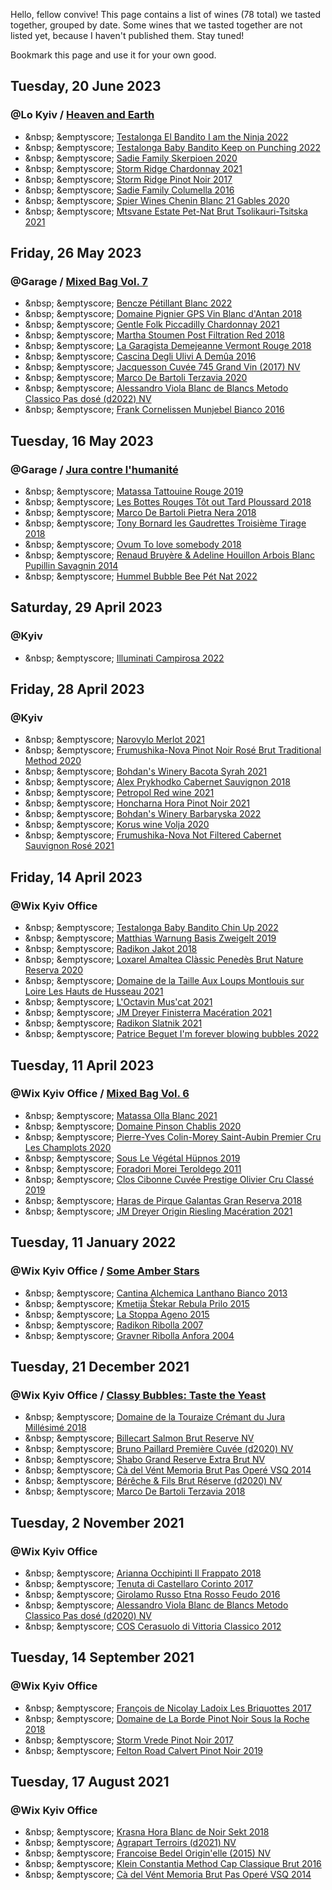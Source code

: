 Hello, fellow convive! This page contains a list of wines (78 total) we tasted together, grouped by date. Some wines that we tasted together are not listed yet, because I haven't published them. Stay tuned!

Bookmark this page and use it for your own good.

#+begin_export html
<div class="rating-list">
#+end_export

** Tuesday, 20 June 2023

*** @Lo Kyiv / [[barberry:/posts/2023-06-20-south-africa][Heaven and Earth]]

- &nbsp; &emptyscore; [[barberry:/wines/8f825abb-5543-40ac-a42d-44fd1edf1a7d][Testalonga El Bandito I am the Ninja 2022]]
- &nbsp; &emptyscore; [[barberry:/wines/f70047ef-3506-4395-ba7d-c6867ab3bd5b][Testalonga Baby Bandito Keep on Punching 2022]]
- &nbsp; &emptyscore; [[barberry:/wines/d71fb0cc-4414-437e-8870-a4ef45c8abd8][Sadie Family Skerpioen 2020]]
- &nbsp; &emptyscore; [[barberry:/wines/817f34e2-6083-474d-8458-452569fdbf8a][Storm Ridge Chardonnay 2021]]
- &nbsp; &emptyscore; [[barberry:/wines/967d2311-5188-4cdb-ac6a-6ec94c6e40e0][Storm Ridge Pinot Noir 2017]]
- &nbsp; &emptyscore; [[barberry:/wines/f9b6ea46-f032-45c3-b18f-951508064989][Sadie Family Columella 2016]]
- &nbsp; &emptyscore; [[barberry:/wines/9555acaa-05b1-4adc-b0b5-8d04c5b91016][Spier Wines Chenin Blanc 21 Gables 2020]]
- &nbsp; &emptyscore; [[barberry:/wines/149668d8-4c02-44c0-8955-8d6028e35c92][Mtsvane Estate Pet-Nat Brut Tsolikauri-Tsitska 2021]]

** Friday, 26 May 2023

*** @Garage / [[barberry:/posts/2023-05-26-mixed-bag][Mixed Bag Vol. 7]]

- &nbsp; &emptyscore; [[barberry:/wines/c351d3ca-8616-4b7b-b62b-35b7f3cda8ad][Bencze Pétillant Blanc 2022]]
- &nbsp; &emptyscore; [[barberry:/wines/c3fe7282-9b75-4931-88e4-1eca262675ff][Domaine Pignier GPS Vin Blanc d'Antan 2018]]
- &nbsp; &emptyscore; [[barberry:/wines/ca344bfa-6acb-4a5a-ac48-74183010ef1f][Gentle Folk Piccadilly Chardonnay 2021]]
- &nbsp; &emptyscore; [[barberry:/wines/19d4111f-d367-402c-8ee8-135e83eb43d6][Martha Stoumen Post Filtration Red 2018]]
- &nbsp; &emptyscore; [[barberry:/wines/eb815a42-3c39-4b70-9cb7-a2795d305fe8][La Garagista Demejeanne Vermont Rouge 2018]]
- &nbsp; &emptyscore; [[barberry:/wines/767d4390-7fb8-43cf-9a82-da02266342a3][Cascina Degli Ulivi A Demûa 2016]]
- &nbsp; &emptyscore; [[barberry:/wines/ee5b5dd8-f797-4172-9614-ee55c2ec5d9f][Jacquesson Cuvée 745 Grand Vin (2017) NV]]
- &nbsp; &emptyscore; [[barberry:/wines/1893422e-70fc-4fb0-b984-bccfca0d3ace][Marco De Bartoli Terzavia 2020]]
- &nbsp; &emptyscore; [[barberry:/wines/c44832eb-c5eb-44e8-891b-7d0dde919a61][Alessandro Viola Blanc de Blancs Metodo Classico Pas dosé (d2022) NV]]
- &nbsp; &emptyscore; [[barberry:/wines/33560580-ef8c-4016-88e3-c2cc36d554f0][Frank Cornelissen Munjebel Bianco 2016]]

** Tuesday, 16 May 2023

*** @Garage / [[barberry:/posts/2023-05-16-jura][Jura contre l'humanité]]

- &nbsp; &emptyscore; [[barberry:/wines/a36b4d58-afe8-4fed-88ae-1d9b582e97dc][Matassa Tattouine Rouge 2019]]
- &nbsp; &emptyscore; [[barberry:/wines/3e07d3ab-d122-4eee-94dd-0770a526125b][Les Bottes Rouges Tôt out Tard Ploussard 2018]]
- &nbsp; &emptyscore; [[barberry:/wines/c2a1ba1f-6ed7-4c0f-bcd3-a497501d5912][Marco De Bartoli Pietra Nera 2018]]
- &nbsp; &emptyscore; [[barberry:/wines/18504209-097a-41cc-b6ac-e1cf5d449b37][Tony Bornard les Gaudrettes Troisième Tirage 2018]]
- &nbsp; &emptyscore; [[barberry:/wines/68aa146e-d0bc-4688-8e46-9e4f7bfd3c26][Ovum To love somebody 2018]]
- &nbsp; &emptyscore; [[barberry:/wines/e4351bcf-6fd6-4b71-b3ac-acf63e9c45e1][Renaud Bruyère & Adeline Houillon Arbois Blanc Pupillin Savagnin 2014]]
- &nbsp; &emptyscore; [[barberry:/wines/8055f252-7ce7-46e9-95e3-28e386d0ae21][Hummel Bubble Bee Pét Nat 2022]]

** Saturday, 29 April 2023

*** @Kyiv

- &nbsp; &emptyscore; [[barberry:/wines/f848442a-7da4-4030-a0a6-ed0449dd2853][Illuminati Campirosa 2022]]

** Friday, 28 April 2023

*** @Kyiv

- &nbsp; &emptyscore; [[barberry:/wines/38a928d9-d363-4990-9b6b-3a939ec4bfd4][Narovylo Merlot 2021]]
- &nbsp; &emptyscore; [[barberry:/wines/64726d9d-de2d-4f5d-a995-4dcd112f1df3][Frumushika-Nova Pinot Noir Rosé Brut Traditional Method 2020]]
- &nbsp; &emptyscore; [[barberry:/wines/0b2e84ea-cc0f-452c-ad7f-e59dbb8b96a6][Bohdan's Winery Bacota Syrah 2021]]
- &nbsp; &emptyscore; [[barberry:/wines/db04925f-0f91-4fc6-99bb-dc85f9f10266][Alex Prykhodko Cabernet Sauvignon 2018]]
- &nbsp; &emptyscore; [[barberry:/wines/41b4dfcb-6861-4970-8754-f32addc3508f][Petropol Red wine 2021]]
- &nbsp; &emptyscore; [[barberry:/wines/6071bcf1-13ea-4e63-88e6-f865fa799ad0][Honcharna Hora Pinot Noir 2021]]
- &nbsp; &emptyscore; [[barberry:/wines/c25e94ac-7b34-46d0-89f2-4749b3071883][Bohdan's Winery Barbaryska 2022]]
- &nbsp; &emptyscore; [[barberry:/wines/d30fb947-39f6-40c8-9716-a17d3d59f2ef][Korus wine Volja 2020]]
- &nbsp; &emptyscore; [[barberry:/wines/95320bf1-f3b2-4627-9bbb-9725571358ae][Frumushika-Nova Not Filtered Cabernet Sauvignon Rosé 2021]]

** Friday, 14 April 2023

*** @Wix Kyiv Office

- &nbsp; &emptyscore; [[barberry:/wines/13b11427-367f-4fe1-8261-0c0426631122][Testalonga Baby Bandito Chin Up 2022]]
- &nbsp; &emptyscore; [[barberry:/wines/f8d552cc-0829-4efa-8c87-365e82b3d04b][Matthias Warnung Basis Zweigelt 2019]]
- &nbsp; &emptyscore; [[barberry:/wines/d41f34c5-0e35-4e1b-8c5c-5792d817bb38][Radikon Jakot 2018]]
- &nbsp; &emptyscore; [[barberry:/wines/49234287-d036-4017-9bfb-480b26e6516d][Loxarel Amaltea Clàssic Penedès Brut Nature Reserva 2020]]
- &nbsp; &emptyscore; [[barberry:/wines/83757777-1f8c-4921-8206-45d45eee4fae][Domaine de la Taille Aux Loups Montlouis sur Loire Les Hauts de Husseau 2021]]
- &nbsp; &emptyscore; [[barberry:/wines/f43e5cf4-d3ba-4ccf-a8a7-6941f329b774][L'Octavin Mus'cat 2021]]
- &nbsp; &emptyscore; [[barberry:/wines/e59a8be4-5f58-4756-90ee-b3582e6fb86d][JM Dreyer Finisterra Macération 2021]]
- &nbsp; &emptyscore; [[barberry:/wines/446df39e-ea08-4dd7-a420-e5c57cef377d][Radikon Slatnik 2021]]
- &nbsp; &emptyscore; [[barberry:/wines/6602d63b-3040-46b1-a081-70eefe38791c][Patrice Beguet I'm forever blowing bubbles 2022]]

** Tuesday, 11 April 2023

*** @Wix Kyiv Office / [[barberry:/posts/2023-04-11-mixed-bag][Mixed Bag Vol. 6]]

- &nbsp; &emptyscore; [[barberry:/wines/fa8be8c9-7ba9-489b-bb4f-09401d3c6bd6][Matassa Olla Blanc 2021]]
- &nbsp; &emptyscore; [[barberry:/wines/4c766528-8c5d-4d33-83fb-270463090018][Domaine Pinson Chablis 2020]]
- &nbsp; &emptyscore; [[barberry:/wines/f16dab18-1a1f-4883-a6cb-9c9f9b047987][Pierre-Yves Colin-Morey Saint-Aubin Premier Cru Les Champlots 2020]]
- &nbsp; &emptyscore; [[barberry:/wines/026717f4-446c-4982-9dce-66031fcf6294][Sous Le Végétal Hüpnos 2019]]
- &nbsp; &emptyscore; [[barberry:/wines/f9d85e1b-8424-498e-83e8-e1307d7dd9b0][Foradori Morei Teroldego 2011]]
- &nbsp; &emptyscore; [[barberry:/wines/906681ab-c1e3-4524-9d11-0b5b7ad0f87f][Clos Cibonne Cuvée Prestige Olivier Cru Classé 2019]]
- &nbsp; &emptyscore; [[barberry:/wines/cc6e12e2-3df7-4230-a784-5d7a19b9b176][Haras de Pirque Galantas Gran Reserva 2018]]
- &nbsp; &emptyscore; [[barberry:/wines/e48f4301-fd16-4dc7-92bc-b5fc6807423f][JM Dreyer Origin Riesling Macération 2021]]

** Tuesday, 11 January 2022

*** @Wix Kyiv Office / [[barberry:/posts/2022-01-11-some-amber-stars][Some Amber Stars]]

- &nbsp; &emptyscore; [[barberry:/wines/4252a292-214e-4ee9-a997-3789f8abc431][Cantina Alchemica Lanthano Bianco 2013]]
- &nbsp; &emptyscore; [[barberry:/wines/df09c8fd-0fb1-44f8-b825-cee851220f3e][Kmetija Štekar Rebula Prilo 2015]]
- &nbsp; &emptyscore; [[barberry:/wines/1f4e920e-bfd4-4624-8445-fa8480962c17][La Stoppa Ageno 2015]]
- &nbsp; &emptyscore; [[barberry:/wines/73ea334f-8f6a-4fec-ad1c-505874003834][Radikon Ribolla 2007]]
- &nbsp; &emptyscore; [[barberry:/wines/8d575670-c594-4f55-b330-6ed0a1e63d3d][Gravner Ribolla Anfora 2004]]

** Tuesday, 21 December 2021

*** @Wix Kyiv Office / [[barberry:/posts/2021-12-21-classy-bubbles][Classy Bubbles: Taste the Yeast]]

- &nbsp; &emptyscore; [[barberry:/wines/949e9fb7-b079-491d-9700-3af4e8545c97][Domaine de la Touraize Crémant du Jura Millésimé 2018]]
- &nbsp; &emptyscore; [[barberry:/wines/12c59914-f654-4202-bf19-1eb27dcbd4f0][Billecart Salmon Brut Reserve NV]]
- &nbsp; &emptyscore; [[barberry:/wines/9b57e144-d3e1-45b1-974b-a16a415962cf][Bruno Paillard Première Cuvée (d2020) NV]]
- &nbsp; &emptyscore; [[barberry:/wines/108c69b0-4506-4e05-9da4-c73ccd053992][Shabo Grand Reserve Extra Brut NV]]
- &nbsp; &emptyscore; [[barberry:/wines/1c498873-9026-4a72-b993-0c51235b0883][Cà del Vént Memoria Brut Pas Operé VSQ 2014]]
- &nbsp; &emptyscore; [[barberry:/wines/03c58432-e29b-470c-985b-a1fa44ac3df7][Bérêche & Fils Brut Réserve (d2020) NV]]
- &nbsp; &emptyscore; [[barberry:/wines/3811fe0e-abd2-43f1-b405-4133d488b8e7][Marco De Bartoli Terzavia 2018]]

** Tuesday,  2 November 2021

*** @Wix Kyiv Office

- &nbsp; &emptyscore; [[barberry:/wines/9368685a-9c95-4099-a7a3-0662a2a8ce99][Arianna Occhipinti Il Frappato 2018]]
- &nbsp; &emptyscore; [[barberry:/wines/aba30227-d546-4ce1-94ac-75fa356f7b19][Tenuta di Castellaro Corinto 2017]]
- &nbsp; &emptyscore; [[barberry:/wines/fb6d7f14-8ffd-48b2-9dee-e53afe3575e8][Girolamo Russo Etna Rosso Feudo 2016]]
- &nbsp; &emptyscore; [[barberry:/wines/bb907d04-20ee-4ba6-b628-f766ac981a3c][Alessandro Viola Blanc de Blancs Metodo Classico Pas dosé (d2020) NV]]
- &nbsp; &emptyscore; [[barberry:/wines/c6e93c22-1347-4a00-b532-346948f9b6e8][COS Cerasuolo di Vittoria Classico 2012]]

** Tuesday, 14 September 2021

*** @Wix Kyiv Office

- &nbsp; &emptyscore; [[barberry:/wines/d61583ca-8331-43ca-8e5e-74361b45b0d1][François de Nicolay Ladoix Les Briquottes 2017]]
- &nbsp; &emptyscore; [[barberry:/wines/5040b17f-02d9-4088-8764-707cf0032439][Domaine de La Borde Pinot Noir Sous la Roche 2018]]
- &nbsp; &emptyscore; [[barberry:/wines/5ca2fbaf-43a6-4973-9533-20f55ee2594f][Storm Vrede Pinot Noir 2017]]
- &nbsp; &emptyscore; [[barberry:/wines/a086f12a-efb1-481f-8ab5-ab1d2250945b][Felton Road Calvert Pinot Noir 2019]]

** Tuesday, 17 August 2021

*** @Wix Kyiv Office

- &nbsp; &emptyscore; [[barberry:/wines/ed95a91a-0437-40f1-8e9f-e01086ea0ec6][Krasna Hora Blanc de Noir Sekt 2018]]
- &nbsp; &emptyscore; [[barberry:/wines/6f9aaefd-a731-4fb3-8878-977fae2064b7][Agrapart Terroirs (d2021) NV]]
- &nbsp; &emptyscore; [[barberry:/wines/cf54ea2f-5a9b-4e9a-8a64-1eb490729b6e][Francoise Bedel Origin'elle (2015) NV]]
- &nbsp; &emptyscore; [[barberry:/wines/165ed51b-19dc-46ad-9f5a-e321c254e613][Klein Constantia Method Cap Classique Brut 2016]]
- &nbsp; &emptyscore; [[barberry:/wines/1c498873-9026-4a72-b993-0c51235b0883][Cà del Vént Memoria Brut Pas Operé VSQ 2014]]

#+begin_export html
</div>
#+end_export
